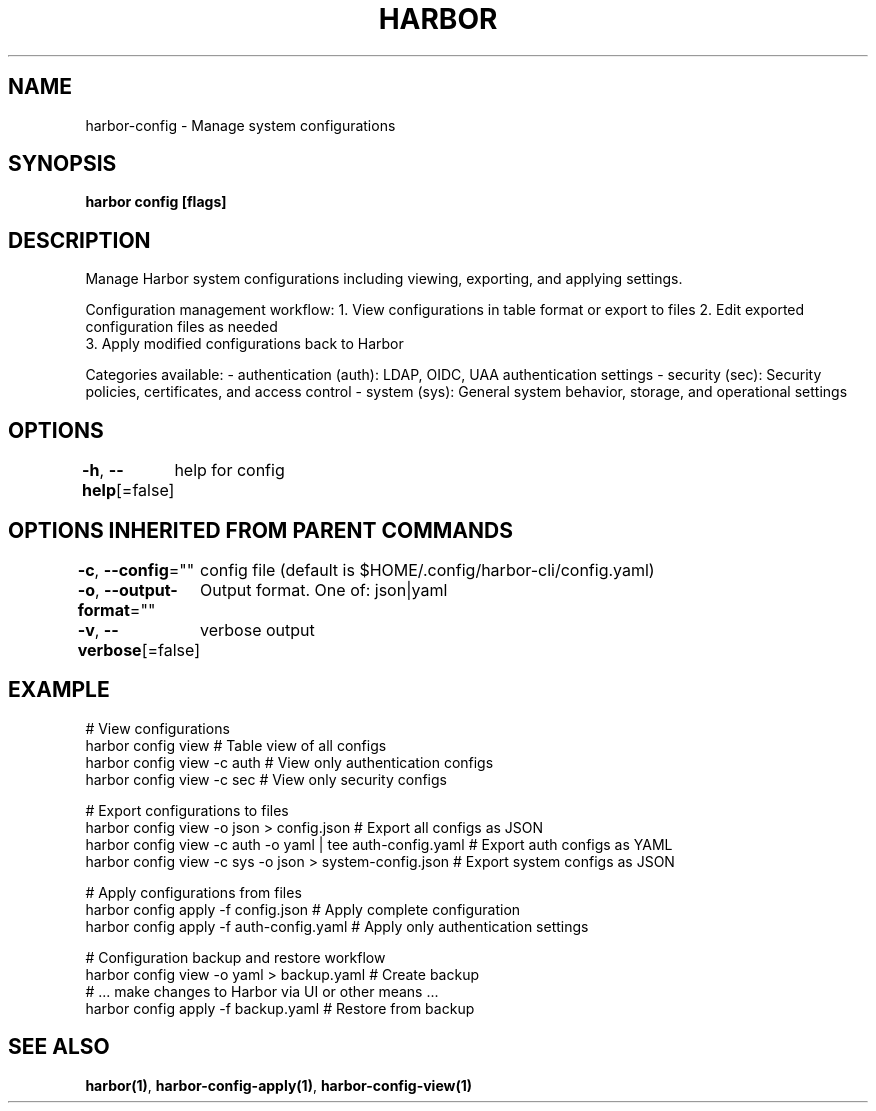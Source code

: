 .nh
.TH "HARBOR" "1"  "Harbor Community" "Harbor User Manuals"

.SH NAME
harbor-config - Manage system configurations


.SH SYNOPSIS
\fBharbor config [flags]\fP


.SH DESCRIPTION
Manage Harbor system configurations including viewing, exporting, and applying settings.

.PP
Configuration management workflow:
1. View configurations in table format or export to files
2. Edit exported configuration files as needed
.br
3. Apply modified configurations back to Harbor

.PP
Categories available:
- authentication (auth): LDAP, OIDC, UAA authentication settings
- security (sec): Security policies, certificates, and access control
- system (sys): General system behavior, storage, and operational settings


.SH OPTIONS
\fB-h\fP, \fB--help\fP[=false]
	help for config


.SH OPTIONS INHERITED FROM PARENT COMMANDS
\fB-c\fP, \fB--config\fP=""
	config file (default is $HOME/.config/harbor-cli/config.yaml)

.PP
\fB-o\fP, \fB--output-format\fP=""
	Output format. One of: json|yaml

.PP
\fB-v\fP, \fB--verbose\fP[=false]
	verbose output


.SH EXAMPLE
.EX
  # View configurations
  harbor config view                          # Table view of all configs
  harbor config view -c auth                  # View only authentication configs
  harbor config view -c sec                   # View only security configs

  # Export configurations to files
  harbor config view -o json > config.json                    # Export all configs as JSON
  harbor config view -c auth -o yaml | tee auth-config.yaml   # Export auth configs as YAML
  harbor config view -c sys -o json > system-config.json     # Export system configs as JSON

  # Apply configurations from files
  harbor config apply -f config.json         # Apply complete configuration
  harbor config apply -f auth-config.yaml    # Apply only authentication settings
  
  # Configuration backup and restore workflow  
  harbor config view -o yaml > backup.yaml   # Create backup
  # ... make changes to Harbor via UI or other means ...
  harbor config apply -f backup.yaml         # Restore from backup
.EE


.SH SEE ALSO
\fBharbor(1)\fP, \fBharbor-config-apply(1)\fP, \fBharbor-config-view(1)\fP